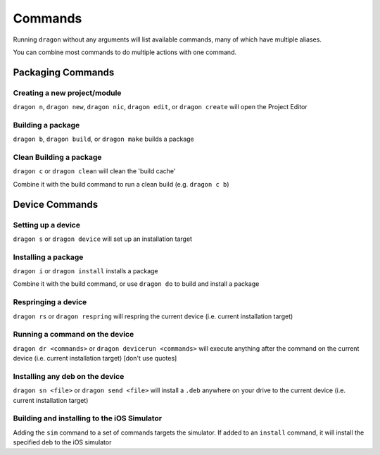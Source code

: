 Commands
---------------------

Running ``dragon`` without any arguments will list available commands, many of which have multiple aliases.

You can combine most commands to do multiple actions with one command.


Packaging Commands
=====================

Creating a new project/module
*********************

``dragon n``, ``dragon new``, ``dragon nic``, ``dragon edit``, or ``dragon create`` will open the Project Editor


Building a package
*********************

``dragon b``, ``dragon build``, or ``dragon make`` builds a package


Clean Building a package
*********************

``dragon c`` or ``dragon clean`` will clean the 'build cache'

Combine it with the build command to run a clean build (e.g. ``dragon c b``)


Device Commands
=====================

Setting up a device
*********************

``dragon s`` or ``dragon device`` will set up an installation target


Installing a package
*********************

``dragon i`` or ``dragon install`` installs a package

Combine it with the build command, or use ``dragon do`` to build and install a package

Respringing a device
*********************

``dragon rs`` or ``dragon respring`` will respring the current device (i.e. current installation target)


Running a command on the device
*********************
``dragon dr <commands>`` or ``dragon devicerun <commands>`` will execute anything after the command on the current device (i.e. current installation target) [don't use quotes]


Installing any deb on the device
*********************

``dragon sn <file>`` or ``dragon send <file>`` will install a ``.deb`` anywhere on your drive to the current device (i.e. current installation target)


Building and installing to the iOS Simulator
*********************

Adding the ``sim`` command to a set of commands targets the simulator. If added to an ``install`` command, it will install the specified deb to the iOS simulator
